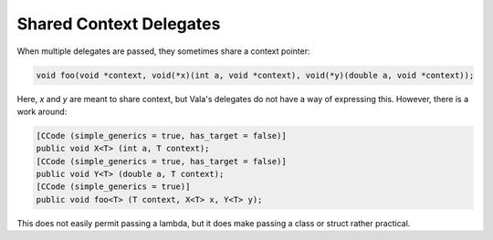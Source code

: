 Shared Context Delegates
========================

When multiple delegates are passed, they sometimes share a context pointer:

.. code-block:: c

   void foo(void *context, void(*x)(int a, void *context), void(*y)(double a, void *context));

Here, `x` and `y` are meant to share context, but Vala's delegates do not have a way of expressing this. However, there is a work around:

.. code-block:: vala

   [CCode (simple_generics = true, has_target = false)]
   public void X<T> (int a, T context);
   [CCode (simple_generics = true, has_target = false)]
   public void Y<T> (double a, T context);
   [CCode (simple_generics = true)]
   public void foo<T> (T context, X<T> x, Y<T> y);


This does not easily permit passing a lambda, but it does make passing a class or struct rather practical.
